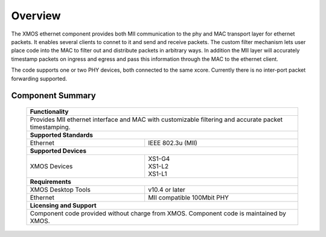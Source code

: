 Overview
========

The XMOS ethernet component provides both MII communication to the phy
and MAC transport layer for ethernet packets. It enables several
clients to connet to it and send and receive packets. The custom
filter mechanism lets user place code into the MAC to filter out and
distribute packets in arbitrary ways. In addition the MII layer will
accurately timestamp packets on ingress and egress and pass this
information through the MAC to the ethernet client.

The code supports one or two PHY devices, both connected to the same
xcore.  Currently there is no inter-port packet forwarding supported.

Component Summary
+++++++++++++++++

 +-------------------------------------------------------------------+
 |                        **Functionality**                          |
 +-------------------------------------------------------------------+
 |  Provides MII ethernet interface and MAC with customizable        |
 |  filtering and accurate packet timestamping.                      |
 +-------------------------------------------------------------------+
 |                       **Supported Standards**                     |
 +-------------------------------+-----------------------------------+
 | Ethernet                      | IEEE 802.3u (MII)                 |
 +-------------------------------+-----------------------------------+
 |                       **Supported Devices**                       |
 +-------------------------------+-----------------------------------+
 | XMOS Devices                  | | XS1-G4                          | 
 |                               | | XS1-L2                          |
 |                               | | XS1-L1                          |
 +-------------------------------+-----------------------------------+
 |                       **Requirements**                            |
 +-------------------------------+-----------------------------------+
 | XMOS Desktop Tools            | v10.4 or later                    |  
 +-------------------------------+-----------------------------------+
 | Ethernet                      | MII compatible 100Mbit PHY        |
 +-------------------------------+-----------------------------------+
 |                       **Licensing and Support**                   |
 +-------------------------------------------------------------------+
 | Component code provided without charge from XMOS.                 |
 | Component code is maintained by XMOS.                             |
 +-------------------------------------------------------------------+

